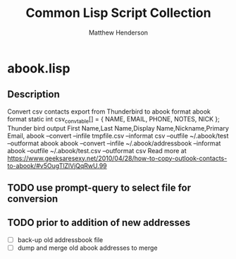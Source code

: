 #+TITLE: Common Lisp Script Collection
#+AUTHOR: Matthew Henderson

* abook.lisp
** Description
 Convert csv contacts export from Thunderbird to abook format
 abook format
 static int csv_conv_table[] = {
 NAME,
 EMAIL,
 PHONE,
 NOTES,
 NICK
 };
 Thunder bird output
  First Name,Last Name,Display Name,Nickname,Primary Email,
  abook --convert --infile tmpfile.csv --informat csv --outfile ~/.abook/test --outformat abook
  abook --convert --infile ~/.abook/addressbook --informat abook --outfile ~/.abook/test.csv --outformat csv
Read more at https://www.geeksaresexy.net/2010/04/28/how-to-copy-outlook-contacts-to-abook/#v5OugTlZlVjQqRwU.99
** TODO use prompt-query to select file for conversion
** TODO prior to addition of new addresses
- [ ] back-up old addressbook file
- [ ] dump and merge old abook addresses to merge
